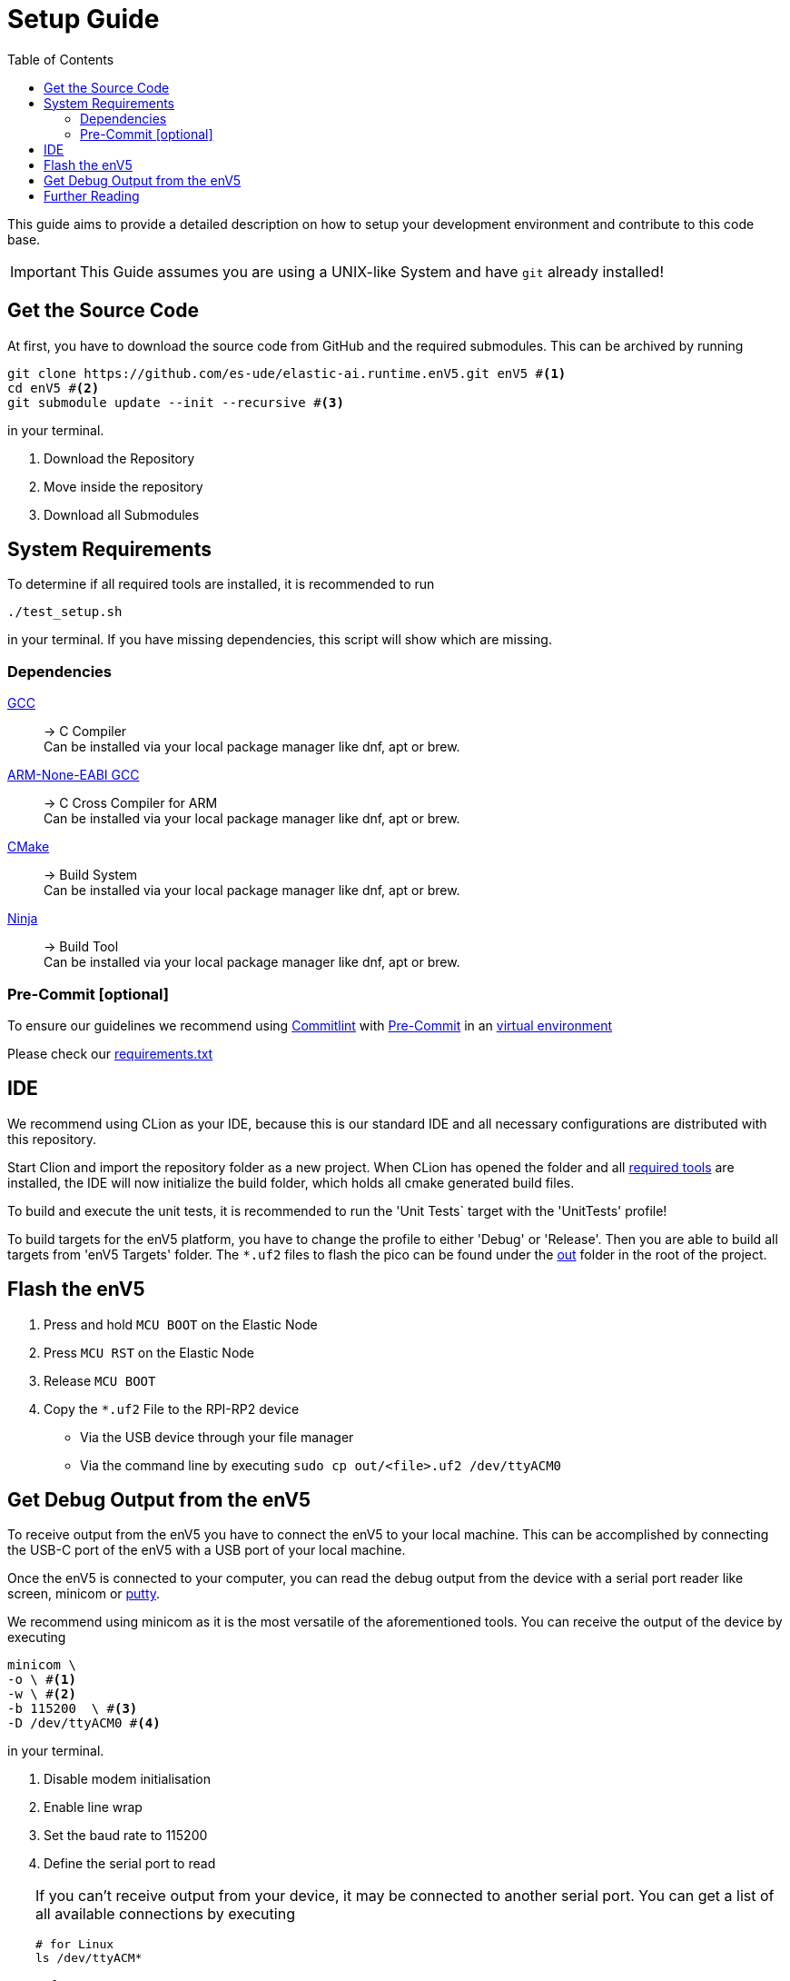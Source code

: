 [#_setup_guide]
= Setup Guide
:toc:
ifdef::env-github[]
:tip-caption: :bulb:
:note-caption: :information_source:
:important-caption: :heavy_exclamation_mark:
:caution-caption: :fire:
:warning-caption: :warning:
endif::[]

This guide aims to provide a detailed description on how to setup your development environment and contribute to this code base.

IMPORTANT: This Guide assumes you are using a UNIX-like System and have `git` already installed!

[#_get_the_source_code]
== Get the Source Code

At first, you have to download the source code from GitHub and the required submodules.
This can be archived by running

[source,bash]
----
git clone https://github.com/es-ude/elastic-ai.runtime.enV5.git enV5 #<1>
cd enV5 #<2>
git submodule update --init --recursive #<3>
----

in your terminal.

<1> Download the Repository
<2> Move inside the repository
<3> Download all Submodules

[#_system_requirements]
== System Requirements

To determine if all required tools are installed, it is recommended to run

[source,bash]
----
./test_setup.sh
----

in your terminal.
If you have missing dependencies, this script will show which are missing.

[#_dependencies]
=== Dependencies

https://gcc.gnu.org/[GCC]::
-> C Compiler +
Can be installed via your local package manager like dnf, apt or brew.


https://developer.arm.com/downloads/-/gnu-rm[ARM-None-EABI GCC]::
-> C Cross Compiler for ARM +
Can be installed via your local package manager like dnf, apt or brew.


https://cmake.org[CMake]::
-> Build System +
Can be installed via your local package manager like dnf, apt or brew.

https://ninja-build.org/[Ninja]::
-> Build Tool +
Can be installed via your local package manager like dnf, apt or brew.

[#_pre_commit_optional]
=== Pre-Commit [optional]

To ensure our guidelines we recommend using https://commitlint.js.org/#/[Commitlint] with https://pre-commit.com/[Pre-Commit] in an https://python.land/virtual-environments/virtualenv#How_to_create_a_Python_venv[virtual environment]

Please check our link:../requirements.txt[requirements.txt]

[#_ide]
== IDE

We recommend using CLion as your IDE, because this is our standard IDE and all necessary configurations are distributed with this repository.

Start Clion and import the repository folder as a new project.
When CLion has opened the folder and all <<System Requirements,required tools>> are installed, the IDE will now initialize the build folder, which holds all cmake generated build files.

To build and execute the unit tests, it is recommended to run the 'Unit Tests` target with the 'UnitTests' profile!

To build targets for the enV5 platform, you have to change the profile to either 'Debug' or 'Release'.
Then you are able to build all targets from 'enV5 Targets' folder.
The `*.uf2` files to flash the pico can be found under the link:out[out] folder in the root of the project.

[#_flash_the_env5]
== Flash the enV5

. Press and hold `MCU BOOT` on the Elastic Node
. Press `MCU RST` on the Elastic Node
. Release `MCU BOOT`
. Copy the `*.uf2` File to the RPI-RP2 device
** Via the USB device through your file manager
** Via the command line by executing `sudo cp out/<file>.uf2 /dev/ttyACM0`

[#_get_debug_output_from_the_env5]
== Get Debug Output from the enV5

To receive output from the enV5 you have to connect the enV5 to your local machine.
This can be accomplished by connecting the USB-C port of the enV5 with a USB port of your local machine.

Once the enV5 is connected to your computer, you can read the debug output from the device with a serial port reader like screen, minicom or
https://www.chiark.greenend.org.uk/~sgtatham/putty/latest.html[putty].

We recommend using minicom as it is the most versatile of the aforementioned tools.
You can receive the output of the device by executing

[source,bash]
----
minicom \
-o \ #<1>
-w \ #<2>
-b 115200  \ #<3>
-D /dev/ttyACM0 #<4>
----

in your terminal.

<1> Disable modem initialisation
<2> Enable line wrap
<3> Set the baud rate to 115200
<4> Define the serial port to read


[TIP]
====
If you can't receive output from your device, it may be connected to another serial port.
You can get a list of all available connections by executing

[source,bash]
----
# for Linux
ls /dev/ttyACM*

# for macOS
ls /dev/tty.*
----
in your terminal.

If you still can't receive any output from the enV5 the problem is possibly caused by a bug in the source code.
If the serial output is not initialized properly (see integration tests), the enV5 is not able to send the output to your device!
====

[#_further_reading]
== Further Reading

* link:../README.adoc[README]
* link:../src/fpga/Vivado_Debugger.adoc[Debugging the FPGA]